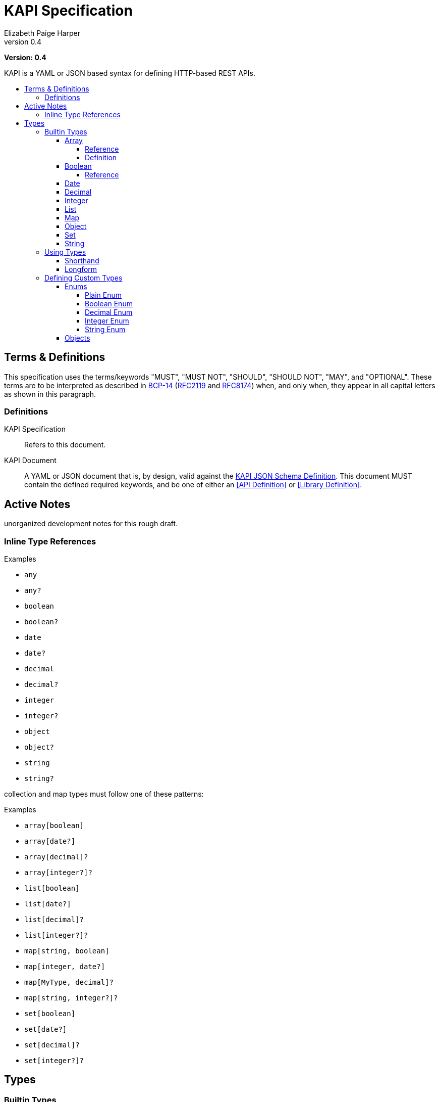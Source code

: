 = KAPI Specification
:revnumber: 0.4
:author: Elizabeth Paige Harper
:toc: preamble
:toclevels: 4
:toc-title:

*Version: {revnumber}*

KAPI is a YAML or JSON based syntax for defining HTTP-based REST APIs.

== Terms & Definitions

This specification uses the terms/keywords "MUST", "MUST NOT", "SHOULD", "SHOULD
NOT", "MAY", and "OPTIONAL".  These terms are to be interpreted as described in
https://www.rfc-editor.org/info/bcp14[BCP-14]
(https://datatracker.ietf.org/doc/html/rfc2119[RFC2119] and
https://datatracker.ietf.org/doc/html/rfc8174[RFC8174]) when, and only when,
they appear in all capital letters as shown in this paragraph.

=== Definitions

KAPI Specification::
Refers to this document.

KAPI Document::
A YAML or JSON document that is, by design, valid against the
link:kapi-spec.yml[KAPI JSON Schema Definition].  This document MUST contain the
defined required keywords, and be one of either an <<API Definition>> or
<<Library Definition>>.


== Active Notes

unorganized development notes for this rough draft.

=== Inline Type References

.Examples
* `any`
* `any?`
* `boolean`
* `boolean?`
* `date`
* `date?`
* `decimal`
* `decimal?`
* `integer`
* `integer?`
* `object`
* `object?`
* `string`
* `string?`

collection and map types must follow one of these patterns:

.Examples
* `array[boolean]`
* `array[date?]`
* `array[decimal]?`
* `array[integer?]?`
* `list[boolean]`
* `list[date?]`
* `list[decimal]?`
* `list[integer?]?`
* `map[string, boolean]`
* `map[integer, date?]`
* `map[MyType, decimal]?`
* `map[string, integer?]?`
* `set[boolean]`
* `set[date?]`
* `set[decimal]?`
* `set[integer?]?`


== Types

=== Builtin Types

* array
* boolean
* date
* decimal
* integer
* list
* map
* object
* set
* string

.Common Properties
[cols="2m,1m,7"]
|===
| Property | Required | Description

| summary
| false
| Short summary of the type being referenced or defined.

| description
| false
| Long description or help text of the type being referenced or defined and its
  usage.

| example
| false
| A single example value of the type being referenced or defined.

| examples
| false
| Array of described example values of the type being referenced or defined.
|===

==== Array

===== Reference

Shorthand::
* `array[MyType]`
* `array[MyType?]`
* `array[MyType]?`
* `array[MyType?]?`

Longform::
+
[source, yaml]
----
type: array
values:
  type: types.MyType
  nullable: true
----

===== Definition

==== Boolean

===== Reference

Shorthand::
* `boolean`
* `boolean?`

Longform::
+
[source, yaml]
----
type: boolean
example: true

----

==== Date

Shorthand::
* `date`
* `date?`

==== Decimal

Shorthand::
* `decimal`
* `decimal?`

==== Integer

Shorthand::
* `integer`
* `integer?`

==== List

Shorthand::
* `list[MyType]`
* `list[MyType?]`
* `list[MyType]?`
* `list[MyType?]?`

==== Map
==== Object
==== Set
==== String


=== Using Types

==== Shorthand

==== Longform

=== Defining Custom Types

==== Enums

===== Plain Enum

A plain enum is an enum that does not wrap any internal values.  The name of the
enum values _is_ the serialized form.

.Type Definition
[source, yaml]
----
MyPlainEnum:
  type: enum
  wraps: none
  values:
  - EnumValue1
  - EnumValue2
----

.Serialized
[source, json]
----
"EnumValue1"
----

===== Boolean Enum

===== Decimal Enum

===== Integer Enum

===== String Enum

.Type Definition
[source, yaml]
----
MyStringEnum:
  type: enum
  wraps: string
  values:
    Value1: value-1
    Value2: value-2
----

.Serialized
[source, json]
----
"value-1"
----

==== Objects

[source, yaml]
----
MyObjectType:
  type: object
  typeHintField: kind
  properties:
    kind: types.MyObjectKind
    name: string
    date:
      type: date
      format: datetime
    nullableField: integer?
----

[source, yaml]
----
MySubObjectType:
  type: object
  extends: types.MyObjectType
  typeHintValue: Kind1
  properties:
    mapField:
      summary: Map of strings
      type: map[string, string]
    listField:
      summary: List of nullable string values
      type: list[string?]
    setField:
      summary: Nullable set of non-nullable string values
      type: set[string]?
    arrayField:
      summary: Nullable array of nullable string values
      type: array[string?]?
----


